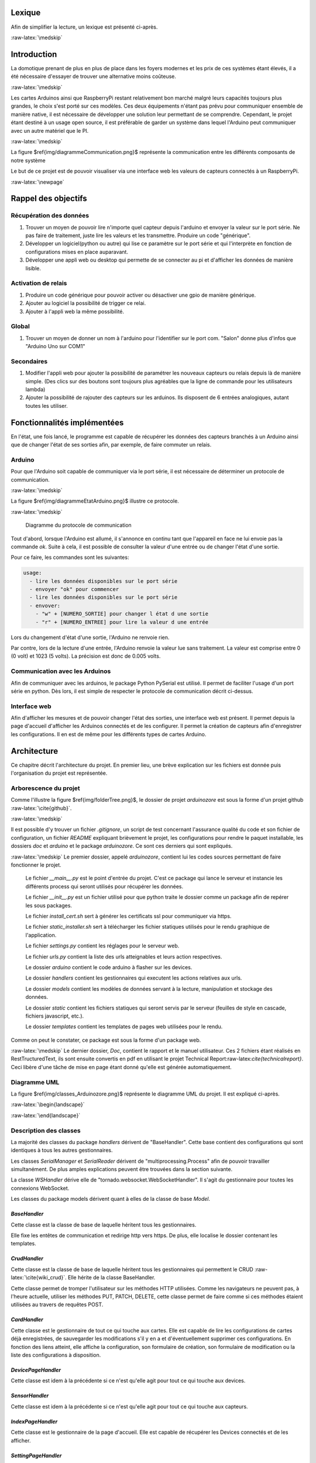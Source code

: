.. role:: raw-latex(raw)
    :format: latex


Lexique
=======

Afin de simplifier la lecture, un lexique est présenté ci-après.

.. table:: Lexique
   :widths: auto, 60

   ===================  ============
   Mot clé              Définition
   -------------------  ------------
   Python               Le langage de programmation utilisé pour le développement de l'application. Un programme python nécessite d’être exécuté par un interpréteur Python. Un programme Python dépend souvent d’un certain nombre de packages Python.

   Package              Un ensemble de fonctionnalités implémentées et offertes par des membres de la communauté Python, afin d’étendre les possibilités du langage. Un package utilisé par un programme Python doit être installé sur l’ordinateur du client. Arduinozore utilisant de multiples packages, il est nécessaire de les installer avant de pouvoir utiliser l'application.

   Arduino              Un Arduino est une petite carte électronique facilitant l'apprentissage de l'électronique et la programmation ainsi que le prototypage :raw-latex:`\cite{arduino_home_page}`.

   RaspberryPi          Un RaspberryPi est un mini-ordinateur équipé d'un microprocesseur ARM et 256 à 512 mo de RAM. L'intérêt du produit se trouve dans sa très faible consommation en énergie et son coût très bas. :raw-latex:`\cite{raspberry_home_page}`.

   WebSocket            Le protocole WebSocket vise à développer un canal de communication full-duplex sur un socket TCP pour les navigateurs et les serveurs web :raw-latex:`\cite{wiki_websocket}`. En une phrase simple : les WebSockets permettent de créer des applications temps-réel sur le web :raw-latex:`\cite{binio}`.

   YAML                 YAML Ain't Markup Language. YAML est un format de représentation de données par sérialisation Unicode. L'idée de YAML est que presque toute donnée peut être représentée par combinaison de listes, tableaux associatifs et données scalaires. YAML décrit ces formes de données (les représentations YAML), ainsi qu'une syntaxe pour présenter ces données sous la forme d'un flux de caractères (le flux YAML) :raw-latex:`\cite{wiki_YAML}`. Ce langage de stockage de données permet d'éviter l'utilisation d'une base de donnée qui serait lourde pour ce projet. Il stocke les données sérialisée directement dans un fichier sur le disque. De plus, il permet de charger les fichiers de manière sécurisée afin d'éviter les injections de code.
   ===================  ============

:raw-latex:`\medskip`

Introduction
============

La domotique prenant de plus en plus de place dans les foyers modernes et les prix de ces systèmes étant élevés, il a été nécessaire d'essayer de trouver une alternative moins coûteuse.

:raw-latex:`\medskip`

Les cartes Arduinos ainsi que RaspberryPi restant relativement bon marché malgré leurs capacités toujours plus grandes, le choix s'est porté sur ces modèles. Ces deux équipements n'étant pas prévu pour communiquer ensemble de manière native, il est nécessaire de développer une solution leur permettant de se comprendre. Cependant, le projet étant destiné à un usage open source, il est préférable de garder un système dans lequel l'Arduino peut communiquer avec un autre matériel que le PI.

:raw-latex:`\medskip`

La figure $\ref{img/diagrammeCommunication.png}$ représente la communication entre les différents composants de notre système


.. figure:: img/diagrammeCommunication.png
    :width: 90%
    :height: 80%
    :alt: diagramme de communication

    Diagramme de communication entre les composants

Le but de ce projet est de pouvoir visualiser via une interface web les valeurs de capteurs connectés à un RaspberryPi.

:raw-latex:`\newpage`

Rappel des objectifs
====================

Récupération des données
^^^^^^^^^^^^^^^^^^^^^^^^
1. Trouver un moyen de pouvoir lire n'importe quel capteur depuis l'arduino et envoyer la valeur sur le port série. Ne pas faire de traitement, juste lire les valeurs et les transmettre. Produire un code "générique".
2. Développer un logiciel(python ou autre) qui lise ce paramètre sur le port série et qui l'interprète en fonction de configurations mises en place auparavant.
3. Développer une appli web ou desktop qui permette de se connecter au pi et d'afficher les données de manière lisible.

Activation de relais
^^^^^^^^^^^^^^^^^^^^
1. Produire un code générique pour pouvoir activer ou désactiver une gpio de manière générique.
2. Ajouter au logiciel la possibilité de trigger ce relai.
3. Ajouter à l'appli web la même possibilité.

Global
^^^^^^
1. Trouver un moyen de donner un nom à l'arduino pour l'identifier sur le port com. "Salon" donne plus d'infos que "Arduino Uno sur COM1"

Secondaires
^^^^^^^^^^^
1. Modifier l'appli web pour ajouter la possibilité de paramétrer les nouveaux capteurs ou relais depuis là de manière simple. (Des clics sur des boutons sont toujours plus agréables que la ligne de commande pour les utilisateurs lambda)
2. Ajouter la possibilité de rajouter des capteurs sur les arduinos. Ils disposent de 6 entrées analogiques, autant toutes les utiliser.



Fonctionnalités implémentées
============================

En l'état, une fois lancé, le programme est capable de récupérer les données des capteurs branchés à un Arduino ainsi que de changer l'état de ses sorties afin, par exemple, de faire commuter un relais.

Arduino
^^^^^^^

Pour que l'Arduino soit capable de communiquer via le port série, il est nécessaire de déterminer un protocole de communication.

:raw-latex:`\medskip`

La figure $\ref{img/diagrammeEtatArduino.png}$ illustre ce protocole.

:raw-latex:`\medskip`

.. figure:: img/diagrammeEtatArduino.png
    :alt: diagramme d'état arduino

    Diagramme du protocole de communication

Tout d'abord, lorsque l'Arduino est allumé, il s'annonce en continu tant que l'appareil en face ne lui envoie pas la commande `ok`. Suite à cela, il est possible de consulter la valeur d'une entrée ou de changer l'état d'une sortie.

Pour ce faire, les commandes sont les suivantes:

.. code-block:: bash

    usage:
      - lire les données disponibles sur le port série
      - envoyer "ok" pour commencer
      - lire les données disponibles sur le port série
      - envover:
        - "w" + [NUMERO_SORTIE] pour changer l état d une sortie
        - "r" + [NUMERO_ENTREE] pour lire la valeur d une entrée

Lors du changement d'état d'une sortie, l'Arduino ne renvoie rien.

Par contre, lors de la lecture d'une entrée, l'Arduino renvoie la valeur lue sans traitement. La valeur est comprise entre 0 (0 volt) et 1023 (5 volts). La précision est donc de 0.005 volts.


Communication avec les Arduinos
^^^^^^^^^^^^^^^^^^^^^^^^^^^^^^^^^^^^^^^^^^^^^

Afin de communiquer avec les arduinos, le package Python PySerial est utilisé. Il permet de faciliter l'usage d'un port série en python. Dès lors, il est simple de respecter le protocole de communication décrit ci-dessus.

Interface web
^^^^^^^^^^^^^^^^^^^^^^^^^^^

Afin d'afficher les mesures et de pouvoir changer l'état des sorties, une interface web est présent. Il permet depuis la page d'accueil d'afficher les Arduinos connectés et de les configurer. Il permet la création de capteurs afin d'enregistrer les configurations. Il en est de même pour les différents types de cartes Arduino.


Architecture
============

Ce chapitre décrit l'architecture du projet. En premier lieu, une brève explication sur les fichiers est donnée puis l'organisation du projet est représentée.

Arborescence du projet
^^^^^^^^^^^^^^^^^^^^^^

Comme l'illustre la figure $\ref{img/folderTree.png}$, le dossier de projet `arduinozore` est sous la forme d'un projet github :raw-latex:`\cite{github}`.

:raw-latex:`\medskip`

Il est possible d'y trouver un fichier `.gitignore`, un script de test concernant l'assurance qualité du code et son fichier de configuration, un fichier `README` expliquant brièvement le projet, les configurations pour rendre le paquet installable, les dossiers `doc` et `arduino` et le package `arduinozore`. Ce sont ces derniers qui sont expliqués.

.. figure:: img/folderTree.png
    :width: 90%
    :height: 120%
    :alt: Arborescence du projet

    Arborescence du projet

:raw-latex:`\medskip`
Le premier dossier, appelé `arduinozore`, contient lui les codes sources permettant de faire fonctionner le projet.

    Le fichier `__main__.py` est le point d'entrée du projet. C'est ce package qui lance le serveur et instancie les différents process qui seront utilisés pour récupérer les données.

    Le fichier `__init__.py` est un fichier utilisé pour que python traite le dossier comme un package afin de repérer les sous packages.

    Le fichier `install_cert.sh` sert à générer les certificats ssl pour communiquer via https.

    Le fichier `static_installer.sh` sert à télécharger les fichier statiques utilisés pour le rendu graphique de l'application.

    Le fichier `settings.py` contient les réglages pour le serveur web.

    Le fichier `urls.py` contient la liste des urls atteignables et leurs action respectives.

    Le dossier `arduino` contient le code arduino à flasher sur les devices.

    Le dossier `handlers` contient les gestionnaires qui executent les actions relatives aux urls.

    Le dossier `models` contient les modèles de données servant à la lecture, manipulation et stockage des données.

    Le dossier `static` contient les fichiers statiques qui seront servis par le serveur (feuilles de style en cascade, fichiers javascript, etc.).

    Le dossier `templates` contient les templates de pages web utilisées pour le rendu.

Comme on peut le constater, ce package est sous la forme d'un package web.

:raw-latex:`\medskip`
Le dernier dossier, `Doc`, contient le rapport et le manuel utilisateur. Ces 2 fichiers étant réalisés en RestTructuredText, ils sont ensuite convertis en pdf en utilisant le projet Technical Report:raw-latex:`\cite{technicalreport}`. Ceci libère d'une tâche de mise en page étant donné qu'elle est générée automatiquement.

Diagramme UML
^^^^^^^^^^^^^

La figure $\ref{img/classes_Arduinozore.png}$ représente le diagramme UML du projet. Il est expliqué ci-après.

:raw-latex:`\begin{landscape}`

.. figure:: img/classes_Arduinozore.png
    :width: 140%
    :height: 100%
    :alt: Diagramme UML

    Diagramme uml

:raw-latex:`\end{landscape}`

Description des classes
^^^^^^^^^^^^^^^^^^^^^^^

La majorité des classes du package `handlers` dérivent de "BaseHandler". Cette base contient des configurations qui sont identiques à tous les autres gestionnaires.

Les classes `SerialManager` et `SerialReader` dérivent de "multiprocessing.Process" afin de pouvoir travailler simultanément. De plus amples explications peuvent être trouvées dans la section suivante.

La classe `WSHandler` dérive elle de "tornado.websocket.WebSocketHandler". Il s'agit du gestionnaire pour toutes les connexions WebSocket.

Les classes du package models dérivent quant à elles de la classe de base `Model`.

`BaseHandler`
####################

Cette classe est la classe de base de laquelle héritent tous les gestionnaires.

Elle fixe les entêtes de communication et redirige http vers https. De plus, elle localise le dossier contenant les templates.

`CrudHandler`
####################

Cette classe est la classe de base de laquelle héritent tous les gestionnaires qui permettent le CRUD :raw-latex:`\cite{wiki_crud}`. Elle hérite de la classe BaseHandler.

Cette classe permet de tromper l'utilisateur sur les méthodes HTTP utilisées. Comme les navigateurs ne peuvent pas, à l'heure actuelle, utiliser les méthodes PUT, PATCH, DELETE, cette classe permet de faire comme si ces méthodes étaient utilisées au travers de requêtes POST.

`CardHandler`
####################

Cette classe est le gestionnaire de tout ce qui touche aux cartes. Elle est capable de lire les configurations de cartes déjà enregistrées, de sauvegarder les modifications s'il y en a et d'éventuellement supprimer ces configurations. En fonction des liens atteint, elle affiche la configuration, son formulaire de création, son formulaire de modification ou la liste des configurations à disposition.

`DevicePageHandler`
####################

Cette classe est idem à la précédente si ce n'est qu'elle agit pour tout ce qui touche aux devices.

`SensorHandler`
####################

Cette classe est idem à la précédente si ce n'est qu'elle agit pour tout ce qui touche aux capteurs.

`IndexPageHandler`
####################

Cette classe est le gestionnaire de la page d'accueil. Elle est capable de récupérer les Devices connectés et de les afficher.

`SettingPageHandler`
####################

Cette classe est le gestionnaire de la page des configurations. Elle permet d'afficher les types de configuration disponibles.

`SerialManager`
####################

Cette classe est un singleton responsable d'attribuer un SerialReader pour chaque Arduino connecté. De ce fait, il est sûr que les nouveaux processus sont lancés et arrêtés proprement et qu'un seul processus est lancé par Device.

`SerialReader`
####################

Cette classe est responsable de la communication avec les devices. Afin de rendre les échanges asynchrones et de ne pas bloquer le serveur pour lire une valeur, ces classes sont des processus lancés à côté du processus parent. Ils sont gérés par la classe SerialManager.

Les processus ont été préférés aux threads car leur manipulation est plus simple en python.

`WSHandler`
####################

Cette classe est le gestionnaire des connections aux websockets. Lors de l'ouverture d'une connection (Donc lorsque l'utilisateur souhaite manipuler un arduino), elle s'assure qu'un processus de communication est lancée et fait le pont entre l'utilisateur et le SerialManager qui communique avec les SerialReaders.

`Model`
####################

Cette classe est la classe de base de laquelle héritent tous les modèles. Elle fixe les fonctions de base disponibles dans tous les modèles et configure le chargement et l'écriture des configurations sur le disque.

`Card`
####################

Cette classe est le modèle de données pour les cartes. Elle hérite de la classe Model et permet de lire et écrire les configurations sur le disque.

`Device`
####################

Cette classe est idem à la précédente si ce n'est qu'il s'agit du modèle pour les devices.

`Sensor`
####################

Cette classe est idem à la précédente si ce n'est qu'il s'agit du modèle pour les capteurs.


Multiprocessing
^^^^^^^^^^^^^^^

Le package Multiprocessing permet d'exécuter des tâches de manière concurrente. Les classes SerialManager et SerialReader sont lancées comme un ou plusieurs process et permettent donc d'exécuter des tâches en parallèle. De ce fait, les process ne peuvent pas communiquer de manière normale entre eux avec des listes, ils doivent utiliser des queues ou des variables spéciales qui empêchent les conflits d'écriture ou de lecture.

Format de données
^^^^^^^^^^^^^^^^^^^

Afin de simplifier le stockage des configurations, le format de données YAML a été choisi. Il est plus léger d'utilisation qu'une base de données pour un projet de petite envergure comme le notre.

Méthodologie
============

Le projet s'est principalement déroulé selon une méthodologie de recherches puis d'implémentation. Il a fallu se renseigner sur beaucoup d'aspect tel que la meilleure technologie à utiliser, les limitations et possibilités des Arduinos, comment communiquer entre le RaspberryPi et le(s) Arduino(s), etc.

:raw-latex:`\medskip`

Plus de la moitié du temps consacré au projet s'est déroulé dans le cadre de recherches.
De ce fait, aucun planning n'a été défini à l'avance car il était impossible d'évaluer le temps nécessaire pour effectuer ces recherches. Le projet s'est donc déroulé de manière itérative. C'est à dire que chaque fois qu'une fonctionnalité était implémentée, elle était testée à la main et de manière automatisée puis une nouvelle recherche et une nouvelle implémentation suivait.

:raw-latex:`\medskip`

Au fur et à mesures il a été possible de développer des solutions suivant les objectifs. Tout d'abord, un simple script permettait la communication entre RaspberryPi et Arduino, ensuite une interface web permettait de visualiser les données de ce Device. Suite à cela, le multiprocessing a été implémenté afin de gagner en performances et de ce fait, la communication entre les process a du être implémentée de manière concurrente. Ne connaissant pas le multiprocessing en python, il a fallu à nouveau effectuer des recherches. Finalement, l'interface web avec les configurations disponibles a pu être implémenté.

Integration continue
^^^^^^^^^^^^^^^^^^^^

Durant tout le processus de développement, des tests d'assurance qualité concernant la qualité du code ont été réalisés afin de garder le code lisible et compréhensible pour un autre développeur. Ces tests ont été automatisées grâce à l'utilisation de l'intégration continue. Il s'agit de réaliser des tests sur le code qui est mis en ligne sur un dépôt Git. Dans ce projet, le choix s'est porté sur Travis CI :raw-latex:`\cite{travis}`. Ce système de test d'intégration continue permet de configurer plusieurs choses dont le système d'exploitation sur lequel les tests sont menés et également quelles versions de python sont testées. Pour ce projet, le code est testé avec les versions 3.4, 3.5 et 3.6 de Python sur un os Linux.

Déploiement continu
^^^^^^^^^^^^^^^^^^^^
Suite à celà, nous avons choisi de créer une application installable au moyen du gestionnaire de dépendance intégré à Python, "Pip".

Afin de simplifier les déploiements, nous avons rajouté une étape à notre système d'intégration continue. Si tous les tests sont validés et que le commit est tagué avec une version qui est sous la forme 0.1.0, l'application est construite et déployée sur l'hébergeur de paquets Python Pypi.

De ce fait, beaucoup de temps a été gagné lors des tests et des déploiements étant donné qu'ils étaient réalisés automatiquement.

Difficultés rencontrés
======================

Plusieurs difficultés ont été rencontrées durant la réalisation de ce projet. En effet, n'ayant pas un cahier des charges basé sur des actions à effectuer mais sur des recherches à approfondir, il a fallu trouver des technologies compatibles et apprendre des nouvelles pratiques avant de pouvoir développer le projet.

:raw-latex:`\medskip`
Tout d'abord, il a fallu trouver quels utilitaires utiliser pour communiquer entre les différents composants de l'application.

Suite à cela, pour pouvoir améliorer les performances, il a été nécessaire d'implémenter du parallélisme. La communication inter-process n'étant pas toujours facile à cerner et réaliser de manière correcte, un certain temps à été utilisé à ces fins.

:raw-latex:`\medskip`
Il a fallu ensuite implémenter l'interface web complet et d'autres difficultés sont apparues. Il a été difficile de lier WebSockets, Processus et Arduinos. De plus, le stockage des configurations est resté longtemps un problème

:raw-latex:`\medskip`
Après avoir obtenu des résultats concluants concernant le fonctionnement de l'application sur nos systèmes respectifs, il a fallu réaliser l'installer pour le paquet.
L'emplacement des fichiers de configuration posé des problèmes car il a fallu trouver dans quels dossiers il était possible de créer un dossier sans privilèges. Nous avons décidé de créer un dossier caché situé dans le dossier personnel de l'utilisateur.


Résultats
=========

Grace à l'utilisation des technologies citées dans les section précédente, il a été possible de créer une interface web permettant la configuration et l'affichage des communications avec les Arduinos.

Communication
^^^^^^^^^^^^^

Comme expliqué au chapitre :raw-latex:`\ref{arduino}`, la communication est possible avec l'Arduino de manière simple.

:raw-latex:`\medskip`

Tout d'abord, l'Arduino s'annonce sur le port série jusqu'à ce que l'utilisateur lui indique qu'il est prêt.

:raw-latex:`\medskip`
Dès lors, il est possible de communiquer avec une console série ou via l'interface web de manière simple.

Interface
^^^^^^^^^

La figure $\ref{img/index.png}$ illustre la page d'accueil sans devices connectées.

:raw-latex:`\medskip`
La figure $\ref{img/indexWithArduino.png}$ illustre la page d'accueil avec un device connecté.

:raw-latex:`\medskip`
La figure $\ref{img/settings.png}$ illustre la page des paramètres disponibles. Il est possible de configurer des cartes (Uno, Mega, etc.), des capteurs et les devices possédant déjà une configuration.

:raw-latex:`\medskip`
La figure $\ref{img/settingsCard.png}$ illustre la page des paramètres des cartes. Comme aucune carte n'a encore été configurée, il est possible de créer une configuration.

:raw-latex:`\medskip`
La figure $\ref{img/settingsCardUno.png}$ illustre le formulaire de création de cartes.

:raw-latex:`\medskip`
La figure $\ref{img/settingsCardUno2.png}$ illustre l'affichage d'une configuration créée.

:raw-latex:`\medskip`
La figure $\ref{img/settingsCards.png}$ illustre la page des paramètres des cartes. Étant donné que des cartes ont été créées, les configurations sont listées.

:raw-latex:`\medskip`
La figure $\ref{img/communication.png}$ illustre la communication avec un Arduino. Il est possible d'observer qu'un capteur est configuré sur un port et qu'une sortie est également utilisée.

:raw-latex:`\medskip`
Les pages concernant les capteurs et les devices sont identiques.
Il est à noter que lors du branchement d'une nouvelle carte, si l'utilisateur souhaite visualiser ses données, le formulaire de création de configuration de device lui sera affiché. Une fois le device configuré, il sera possible d'interragir avec.


.. figure:: img/index.png
    :width: 100%
    :height: 30%
    :alt: Page d'accueil

    Page d'accueil

.. figure:: img/indexWithArduino.png
    :width: 100%
    :height: 30%
    :alt: Page d'accueil avec Arduino

    Page d'accueil avec Arduino

.. figure:: img/settings.png
    :width: 100%
    :height: 30%
    :alt: Page des paramètres

    Paramètres

.. figure:: img/settingsCard.png
    :width: 100%
    :height: 30%
    :alt: Page des paramètres des cartes

    Paramètres des cartes

.. figure:: img/settingsCardUno.png
    :width: 100%
    :height: 30%
    :alt: Formulaire d'enregistrement de carte

    Formulaire d'enregistrement de carte

.. figure:: img/settingsCardUno2.png
    :width: 100%
    :height: 30%
    :alt: Configuration créée

    Configuration pour la carte Uno

.. figure:: img/settingsCards.png
    :width: 100%
    :height: 30%
    :alt: Liste des cartes configurées

    Liste des cartes configurées

.. figure:: img/communication.png
    :width: 100%
    :height: 30%
    :alt: Communication avec l'Arduino

    Communication avec l'Arduino

:raw-latex:`\newpage`

Évolutions possibles
====================

Pour le moment, aucune protection n'a été implémentée. Tout utilisateur disposant de l'adresse du serveur peut y accéder et modifier les configurations. Ce projet étant destiné à un usage domestique dans un réseau isolé, nous n'avons pas mis un point d'honneur à développer cet aspect.

:raw-latex:`\medskip`

Il n'est également pas possible d'utiliser des capteurs qui ont besoin d'être activé au moyen d'une impulsion sur une entrée. Cet aspect reste relativement simple à développer étant donnée qu'il est possible d'activer des pins de sortie sur les Arduinos.

:raw-latex:`\medskip`

S'ajoute à cela l'impossibilité de lire les données de capteurs codées sur plus de 10 bits. Il n'est pour le moment pas possible d'aller lire des registres supplémentaires de l'Arduino pour récupérer l'entièreté d'une mesure. Si le temps l'avait permis, une solution à ce problème aurait été cherchée.

:raw-latex:`\medskip`

Si un capteur ne peut communiquer que via une connection série avec l'Arduino, il n'est également pas possible de l'utiliser. Ceci est également du au manque de temps.

Conclusion
==========

Au premier abord, le problème paraît simple à résoudre. Récupérer des données sur un Arduino, les afficher sur une page web, pouvoir configurer les devices. Cependant, plus le projet progresse et plus la difficulté augmente. Après avoir résolu des solutions pour les paliers précédents, il s'est parfois avéré que des problèmes avaient été crées pour lesquels il a fallu également trouver des solutions.

:raw-latex:`\medskip`
Durant tout le déroulement du projet, des avancées ont été réalisées mais presque toutes ont été ralenties par l'apparition de nouvelles difficulés.

:raw-latex:`\medskip`
À l'heure actuelle, l'application Arduinozore fonctionne et les objectifs principaux ont presque entièrement été respectés. Il est possible de lire les données de capteurs de manière générique, l'interface web permet l'affichage de ces données et le pilotage des sorties. L'Arduino est identifiable via un nom depuis l'application web grâce à son Hardware ID unique. De plus, les objectifs secondaires l'ont également été. Il est aussi possible de paramétrer les capteurs et cartes de manière simple. Les configurations sont également stockées. Cependant, le produit étant fonctionnel, il n'est pas terminé. Plusieurs améliorations, citées dans le chapitre précédant, sont encore possibles.

:raw-latex:`\medskip`
De plus, l'efficacité exacte d'une telle application est difficile à tester. En effet, tester que tous les messages envoyés de l'arduino sont affichés sur la page est compliqué. Il faudrait mettre en place des simulateurs et d'autres batteries de tests beaucoup plus compliquées.


:raw-latex:`\begin{thebibliography}{50}\section{Bibliographie}\label{bibliographie}`

:raw-latex:`\bibitem{arduino_home_page} Site web Arduino \textsl{25.04.2018}. \url{https://www.arduino.cc}`

:raw-latex:`\bibitem{raspberry_home_page} Site web RaspberryPi \textsl{25.04.2018}. \url{https://www.raspberrypi.org}`

:raw-latex:`\bibitem{github} Arduinozore sur github \textsl{26.01.2018}. \url{https://github.com/S-Amiral/arduinozore}`

:raw-latex:`\bibitem{technicalreport} TechnicalReport sur github \textsl{26.01.2018}. \url{https://github.com/73VW/TechnicalReport}`

:raw-latex:`\bibitem{wiki_websocket} WebSocket sur Wikipédia \textsl{26.01.2018}. \url{https://fr.wikipedia.org/wiki/WebSocket}`

:raw-latex:`\bibitem{binio} WebSocket sur Binio.io \textsl{26.01.2018}. \url{https://blog.bini.io/intro-websocket/}`

:raw-latex:`\bibitem{wiki_YAML} YAML sur Binio.io \textsl{26.01.2018}. \url{https://fr.wikipedia.org/wiki/YAML}`

:raw-latex:`\bibitem{wiki_crud} CRUD sur Wikipédia \textsl{26.01.2018}. \url{https://fr.wikipedia.org/wiki/CRUD}`

:raw-latex:`\bibitem{travis} Travis CI \textsl{26.01.2018}. \url{https://about.travis-ci.com}`

:raw-latex:`\end{thebibliography}`
